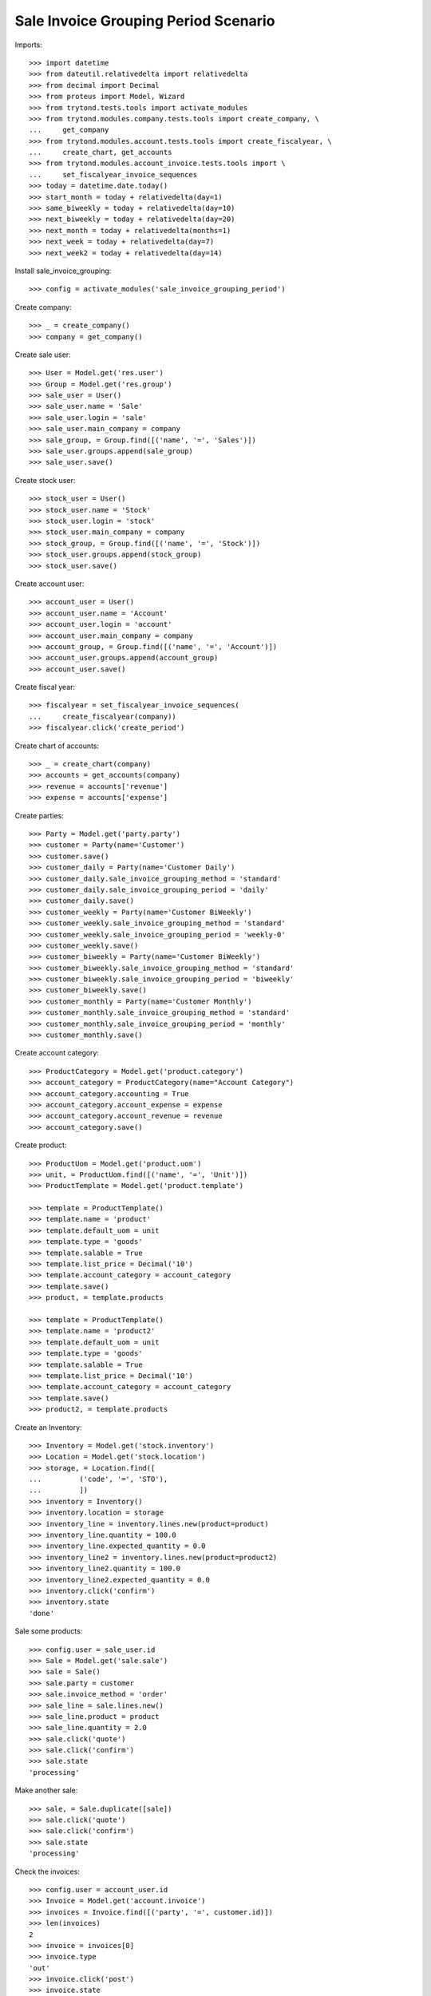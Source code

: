 =====================================
Sale Invoice Grouping Period Scenario
=====================================

Imports::

    >>> import datetime
    >>> from dateutil.relativedelta import relativedelta
    >>> from decimal import Decimal
    >>> from proteus import Model, Wizard
    >>> from trytond.tests.tools import activate_modules
    >>> from trytond.modules.company.tests.tools import create_company, \
    ...     get_company
    >>> from trytond.modules.account.tests.tools import create_fiscalyear, \
    ...     create_chart, get_accounts
    >>> from trytond.modules.account_invoice.tests.tools import \
    ...     set_fiscalyear_invoice_sequences
    >>> today = datetime.date.today()
    >>> start_month = today + relativedelta(day=1)
    >>> same_biweekly = today + relativedelta(day=10)
    >>> next_biweekly = today + relativedelta(day=20)
    >>> next_month = today + relativedelta(months=1)
    >>> next_week = today + relativedelta(day=7)
    >>> next_week2 = today + relativedelta(day=14)

Install sale_invoice_grouping::

    >>> config = activate_modules('sale_invoice_grouping_period')

Create company::

    >>> _ = create_company()
    >>> company = get_company()

Create sale user::

    >>> User = Model.get('res.user')
    >>> Group = Model.get('res.group')
    >>> sale_user = User()
    >>> sale_user.name = 'Sale'
    >>> sale_user.login = 'sale'
    >>> sale_user.main_company = company
    >>> sale_group, = Group.find([('name', '=', 'Sales')])
    >>> sale_user.groups.append(sale_group)
    >>> sale_user.save()

Create stock user::

    >>> stock_user = User()
    >>> stock_user.name = 'Stock'
    >>> stock_user.login = 'stock'
    >>> stock_user.main_company = company
    >>> stock_group, = Group.find([('name', '=', 'Stock')])
    >>> stock_user.groups.append(stock_group)
    >>> stock_user.save()

Create account user::

    >>> account_user = User()
    >>> account_user.name = 'Account'
    >>> account_user.login = 'account'
    >>> account_user.main_company = company
    >>> account_group, = Group.find([('name', '=', 'Account')])
    >>> account_user.groups.append(account_group)
    >>> account_user.save()

Create fiscal year::

    >>> fiscalyear = set_fiscalyear_invoice_sequences(
    ...     create_fiscalyear(company))
    >>> fiscalyear.click('create_period')

Create chart of accounts::

    >>> _ = create_chart(company)
    >>> accounts = get_accounts(company)
    >>> revenue = accounts['revenue']
    >>> expense = accounts['expense']

Create parties::

    >>> Party = Model.get('party.party')
    >>> customer = Party(name='Customer')
    >>> customer.save()
    >>> customer_daily = Party(name='Customer Daily')
    >>> customer_daily.sale_invoice_grouping_method = 'standard'
    >>> customer_daily.sale_invoice_grouping_period = 'daily'
    >>> customer_daily.save()
    >>> customer_weekly = Party(name='Customer BiWeekly')
    >>> customer_weekly.sale_invoice_grouping_method = 'standard'
    >>> customer_weekly.sale_invoice_grouping_period = 'weekly-0'
    >>> customer_weekly.save()
    >>> customer_biweekly = Party(name='Customer BiWeekly')
    >>> customer_biweekly.sale_invoice_grouping_method = 'standard'
    >>> customer_biweekly.sale_invoice_grouping_period = 'biweekly'
    >>> customer_biweekly.save()
    >>> customer_monthly = Party(name='Customer Monthly')
    >>> customer_monthly.sale_invoice_grouping_method = 'standard'
    >>> customer_monthly.sale_invoice_grouping_period = 'monthly'
    >>> customer_monthly.save()

Create account category::

    >>> ProductCategory = Model.get('product.category')
    >>> account_category = ProductCategory(name="Account Category")
    >>> account_category.accounting = True
    >>> account_category.account_expense = expense
    >>> account_category.account_revenue = revenue
    >>> account_category.save()

Create product::

    >>> ProductUom = Model.get('product.uom')
    >>> unit, = ProductUom.find([('name', '=', 'Unit')])
    >>> ProductTemplate = Model.get('product.template')

    >>> template = ProductTemplate()
    >>> template.name = 'product'
    >>> template.default_uom = unit
    >>> template.type = 'goods'
    >>> template.salable = True
    >>> template.list_price = Decimal('10')
    >>> template.account_category = account_category
    >>> template.save()
    >>> product, = template.products

    >>> template = ProductTemplate()
    >>> template.name = 'product2'
    >>> template.default_uom = unit
    >>> template.type = 'goods'
    >>> template.salable = True
    >>> template.list_price = Decimal('10')
    >>> template.account_category = account_category
    >>> template.save()
    >>> product2, = template.products

Create an Inventory::

    >>> Inventory = Model.get('stock.inventory')
    >>> Location = Model.get('stock.location')
    >>> storage, = Location.find([
    ...         ('code', '=', 'STO'),
    ...         ])
    >>> inventory = Inventory()
    >>> inventory.location = storage
    >>> inventory_line = inventory.lines.new(product=product)
    >>> inventory_line.quantity = 100.0
    >>> inventory_line.expected_quantity = 0.0
    >>> inventory_line2 = inventory.lines.new(product=product2)
    >>> inventory_line2.quantity = 100.0
    >>> inventory_line2.expected_quantity = 0.0
    >>> inventory.click('confirm')
    >>> inventory.state
    'done'

Sale some products::

    >>> config.user = sale_user.id
    >>> Sale = Model.get('sale.sale')
    >>> sale = Sale()
    >>> sale.party = customer
    >>> sale.invoice_method = 'order'
    >>> sale_line = sale.lines.new()
    >>> sale_line.product = product
    >>> sale_line.quantity = 2.0
    >>> sale.click('quote')
    >>> sale.click('confirm')
    >>> sale.state
    'processing'

Make another sale::

    >>> sale, = Sale.duplicate([sale])
    >>> sale.click('quote')
    >>> sale.click('confirm')
    >>> sale.state
    'processing'

Check the invoices::

    >>> config.user = account_user.id
    >>> Invoice = Model.get('account.invoice')
    >>> invoices = Invoice.find([('party', '=', customer.id)])
    >>> len(invoices)
    2
    >>> invoice = invoices[0]
    >>> invoice.type
    'out'
    >>> invoice.click('post')
    >>> invoice.state
    'posted'

Now we'll use the same scenario with the daily customer::

    >>> config.user = sale_user.id
    >>> sale = Sale()
    >>> sale.party = customer_daily
    >>> sale.sale_date = today
    >>> sale.invoice_method = 'order'
    >>> sale_line = sale.lines.new()
    >>> sale_line.product = product
    >>> sale_line.quantity = 1.0
    >>> sale.click('quote')
    >>> sale.click('confirm')
    >>> sale.state
    'processing'

Make another sale::

    >>> sale = Sale()
    >>> sale.party = customer_daily
    >>> sale.sale_date = today
    >>> sale.invoice_method = 'order'
    >>> sale_line = sale.lines.new()
    >>> sale_line.product = product
    >>> sale_line.quantity = 2.0
    >>> sale.click('quote')
    >>> sale.click('confirm')
    >>> sale.state
    'processing'

Make another sale::

    >>> sale = Sale()
    >>> sale.party = customer_daily
    >>> sale.sale_date = today + relativedelta(day=1)
    >>> sale.invoice_method = 'order'
    >>> sale_line = sale.lines.new()
    >>> sale_line.product = product
    >>> sale_line.quantity = 3.0
    >>> sale.click('quote')
    >>> sale.click('confirm')
    >>> sale.state
    'processing'

Check the invoices::

    >>> config.user = account_user.id
    >>> invoices = Invoice.find([
    ...     ('party', '=', customer_daily.id),
    ...     ('start_date', '=', today),
    ...     ('state', '=', 'draft'),
    ...     ])
    >>> len(invoices)
    1
    >>> invoice, = invoices
    >>> invoice.start_date == today
    True
    >>> len(invoice.lines)
    3
    >>> invoice.lines[0].quantity
    1.0
    >>> invoice.lines[1].quantity
    2.0
    >>> invoice.lines[2].quantity
    3.0

Now we'll use the same scenario with the monthly customer::

    >>> config.user = sale_user.id
    >>> sale = Sale()
    >>> sale.party = customer_monthly
    >>> sale.sale_date = start_month
    >>> sale.invoice_method = 'order'
    >>> sale_line = sale.lines.new()
    >>> sale_line.product = product
    >>> sale_line.quantity = 1.0
    >>> sale.click('quote')
    >>> sale.click('confirm')
    >>> sale.state
    'processing'

Make another sale (weekly)::

    >>> sale = Sale()
    >>> sale.party = customer_weekly
    >>> sale.invoice_method = 'shipment'
    >>> sale_line = sale.lines.new()
    >>> sale_line.product = product
    >>> sale_line.quantity = 2.0
    >>> sale_line = sale.lines.new()
    >>> sale_line.product = product2
    >>> sale_line.quantity = 2.0
    >>> sale.click('quote')
    >>> sale.click('confirm')
    >>> sale.state
    'processing'
    >>> shipment, = sale.shipments
    >>> config.user = stock_user.id
    >>> move1, move2 = shipment.inventory_moves
    >>> move1.quantity = Decimal(0)
    >>> move1.save()
    >>> shipment.effective_date = next_week
    >>> shipment.save()
    >>> shipment.click('assign_try')
    True
    >>> shipment.click('pack')
    >>> shipment.click('done')
    >>> config.user = sale_user.id
    >>> sale.reload()
    >>> shipment, _ = sale.shipments
    >>> config.user = stock_user.id
    >>> shipment.effective_date = next_week2
    >>> shipment.save()
    >>> shipment.click('assign_try')
    True
    >>> shipment.click('pack')
    >>> shipment.click('done')
    >>> config.user = sale_user.id
    >>> sale.reload()
    >>> len(sale.invoices) == 2
    True
    >>> invoice1, invoice2 = sale.invoices
    >>> invoice1.start_date != invoice2.start_date
    True

Make another sale::

    >>> config.user = sale_user.id
    >>> sale = Sale()
    >>> sale.party = customer_monthly
    >>> sale.sale_date = same_biweekly
    >>> sale.invoice_method = 'order'
    >>> sale_line = sale.lines.new()
    >>> sale_line.product = product
    >>> sale_line.quantity = 2.0
    >>> sale.click('quote')
    >>> sale.click('confirm')
    >>> sale.state
    'processing'

Make another sale::

    >>> sale = Sale()
    >>> sale.party = customer_monthly
    >>> sale.sale_date = next_biweekly
    >>> sale.invoice_method = 'order'
    >>> sale_line = sale.lines.new()
    >>> sale_line.product = product
    >>> sale_line.quantity = 3.0
    >>> sale.click('quote')
    >>> sale.click('confirm')
    >>> sale.state
    'processing'

Check the invoices::

    >>> config.user = account_user.id
    >>> invoices = Invoice.find([
    ...     ('party', '=', customer_monthly.id),
    ...     ('state', '=', 'draft'),
    ...     ])
    >>> len(invoices)
    1
    >>> invoice, = invoices
    >>> invoice.start_date == start_month
    True
    >>> len(invoice.lines)
    3
    >>> invoice.lines[0].quantity
    1.0
    >>> invoice.lines[1].quantity
    2.0
    >>> invoice.lines[2].quantity
    3.0

Create a sale for the next month::

    >>> config.user = sale_user.id
    >>> sale = Sale()
    >>> sale.party = customer_monthly
    >>> sale.sale_date = next_month
    >>> sale.invoice_method = 'order'
    >>> sale_line = sale.lines.new()
    >>> sale_line.product = product
    >>> sale_line.quantity = 4.0
    >>> sale.click('quote')
    >>> sale.click('confirm')
    >>> sale.state
    'processing'

A new invoice is created::

    >>> config.user = account_user.id
    >>> invoices = Invoice.find([
    ...     ('party', '=', customer_monthly.id),
    ...     ('state', '=', 'draft'),
    ...     ])
    >>> len(invoices)
    2

Now we'll use the same scenario with the biweekly customer::

    >>> config.user = sale_user.id
    >>> sale = Sale()
    >>> sale.party = customer_biweekly
    >>> sale.sale_date = start_month
    >>> sale.invoice_method = 'order'
    >>> sale_line = sale.lines.new()
    >>> sale_line.product = product
    >>> sale_line.quantity = 1.0
    >>> sale.click('quote')
    >>> sale.click('confirm')
    >>> sale.state
    'processing'

Make another sale::

    >>> sale = Sale()
    >>> sale.party = customer_biweekly
    >>> sale.sale_date = same_biweekly
    >>> sale.invoice_method = 'order'
    >>> sale_line = sale.lines.new()
    >>> sale_line.product = product
    >>> sale_line.quantity = 2.0
    >>> sale.click('quote')
    >>> sale.click('confirm')
    >>> sale.state
    'processing'

Check the invoices::

    >>> config.user = account_user.id
    >>> invoices = Invoice.find([
    ...     ('party', '=', customer_biweekly.id),
    ...     ('state', '=', 'draft'),
    ...     ])
    >>> len(invoices)
    1
    >>> invoice, = invoices
    >>> len(invoice.lines)
    2
    >>> invoice.lines[0].quantity
    1.0
    >>> invoice.lines[1].quantity
    2.0

Create a sale for the next biweekly::

    >>> config.user = sale_user.id
    >>> sale = Sale()
    >>> sale.party = customer_biweekly
    >>> sale.sale_date = next_biweekly
    >>> sale.invoice_method = 'order'
    >>> sale_line = sale.lines.new()
    >>> sale_line.product = product
    >>> sale_line.quantity = 4.0
    >>> sale.click('quote')
    >>> sale.click('confirm')
    >>> sale.state
    'processing'

A new invoice is created::

    >>> config.user = account_user.id
    >>> invoices = Invoice.find([
    ...     ('party', '=', customer_biweekly.id),
    ...     ('state', '=', 'draft'),
    ...     ])
    >>> len(invoices)
    2
